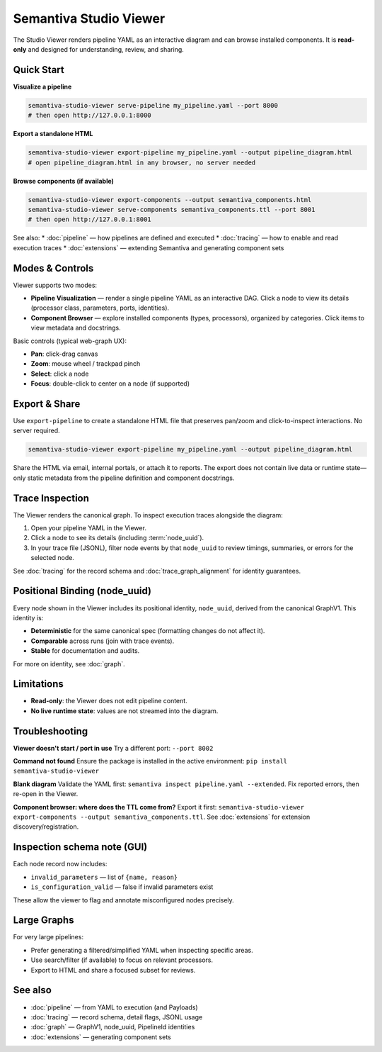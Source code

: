 Semantiva Studio Viewer
=======================

The Studio Viewer renders pipeline YAML as an interactive diagram and can browse
installed components. It is **read-only** and designed for understanding,
review, and sharing.

Quick Start
-----------

**Visualize a pipeline**

.. code-block:: bash

   semantiva-studio-viewer serve-pipeline my_pipeline.yaml --port 8000
   # then open http://127.0.0.1:8000

**Export a standalone HTML**

.. code-block:: bash

   semantiva-studio-viewer export-pipeline my_pipeline.yaml --output pipeline_diagram.html
   # open pipeline_diagram.html in any browser, no server needed

**Browse components (if available)**

.. code-block:: bash

   semantiva-studio-viewer export-components --output semantiva_components.html
   semantiva-studio-viewer serve-components semantiva_components.ttl --port 8001
   # then open http://127.0.0.1:8001

See also:
* :doc:`pipeline` — how pipelines are defined and executed
* :doc:`tracing` — how to enable and read execution traces
* :doc:`extensions` — extending Semantiva and generating component sets

Modes & Controls
----------------

Viewer supports two modes:

* **Pipeline Visualization** — render a single pipeline YAML as an interactive DAG.
  Click a node to view its details (processor class, parameters, ports, identities).
* **Component Browser** — explore installed components (types, processors), organized
  by categories. Click items to view metadata and docstrings.

Basic controls (typical web-graph UX):

* **Pan**: click-drag canvas
* **Zoom**: mouse wheel / trackpad pinch
* **Select**: click a node
* **Focus**: double-click to center on a node (if supported)

Export & Share
--------------

Use ``export-pipeline`` to create a standalone HTML file that preserves pan/zoom
and click-to-inspect interactions. No server required.

.. code-block:: bash

   semantiva-studio-viewer export-pipeline my_pipeline.yaml --output pipeline_diagram.html

Share the HTML via email, internal portals, or attach it to reports. The export
does not contain live data or runtime state—only static metadata from the pipeline
definition and component docstrings.

.. _trace-inspection:

Trace Inspection
----------------

The Viewer renders the canonical graph. To inspect execution traces alongside
the diagram:

1. Open your pipeline YAML in the Viewer.
2. Click a node to see its details (including :term:`node_uuid`).
3. In your trace file (JSONL), filter node events by that ``node_uuid`` to review
   timings, summaries, or errors for the selected node.

See :doc:`tracing` for the record schema and :doc:`trace_graph_alignment` for identity guarantees.

.. _positional-binding-node_uuid:

Positional Binding (node_uuid)
------------------------------

Every node shown in the Viewer includes its positional identity, ``node_uuid``,
derived from the canonical GraphV1. This identity is:

* **Deterministic** for the same canonical spec (formatting changes do not affect it).
* **Comparable** across runs (join with trace events).
* **Stable** for documentation and audits.

For more on identity, see :doc:`graph`.

Limitations
-----------

* **Read-only**: the Viewer does not edit pipeline content.
* **No live runtime state**: values are not streamed into the diagram.

Troubleshooting
---------------

**Viewer doesn't start / port in use**  
Try a different port: ``--port 8002``

**Command not found**  
Ensure the package is installed in the active environment:
``pip install semantiva-studio-viewer``

**Blank diagram**  
Validate the YAML first: ``semantiva inspect pipeline.yaml --extended``.
Fix reported errors, then re-open in the Viewer.

**Component browser: where does the TTL come from?**  
Export it first:
``semantiva-studio-viewer export-components --output semantiva_components.ttl``.
See :doc:`extensions` for extension discovery/registration.

Inspection schema note (GUI)
----------------------------

Each node record now includes:

- ``invalid_parameters`` — list of ``{name, reason}``
- ``is_configuration_valid`` — false if invalid parameters exist

These allow the viewer to flag and annotate misconfigured nodes precisely.

Large Graphs
------------

For very large pipelines:

* Prefer generating a filtered/simplified YAML when inspecting specific areas.
* Use search/filter (if available) to focus on relevant processors.
* Export to HTML and share a focused subset for reviews.

See also
--------

* :doc:`pipeline` — from YAML to execution (and Payloads)
* :doc:`tracing` — record schema, detail flags, JSONL usage
* :doc:`graph` — GraphV1, node_uuid, PipelineId identities
* :doc:`extensions` — generating component sets
